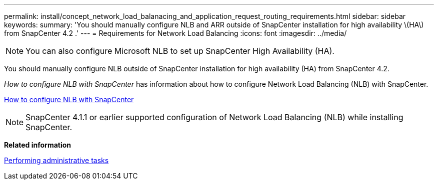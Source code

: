 ---
permalink: install/concept_network_load_balanacing_and_application_request_routing_requirements.html
sidebar: sidebar
keywords:
summary: 'You should manually configure NLB and ARR outside of SnapCenter installation for high availability \(HA\) from SnapCenter 4.2 .'
---
= Requirements for Network Load Balancing
:icons: font
:imagesdir: ../media/

[.lead]

[NOTE]
You can also configure Microsoft NLB to set up SnapCenter High Availability (HA).

You should manually configure NLB outside of SnapCenter installation for high availability (HA) from SnapCenter 4.2.

_How to configure NLB with SnapCenter_ has information about how to configure Network Load Balancing (NLB) with SnapCenter.

https://kb.netapp.com/Advice_and_Troubleshooting/Data_Protection_and_Security/SnapCenter/How_to_configure_NLB_and_ARR_with_SnapCenter[How to configure NLB with SnapCenter]

NOTE: SnapCenter 4.1.1 or earlier supported configuration of Network Load Balancing (NLB) while installing SnapCenter.

// Removed ARR as per Manohar's comments
*Related information*

http://docs.netapp.com/ocsc-44/topic/com.netapp.doc.ocsc-ag/home.html[Performing administrative tasks]
